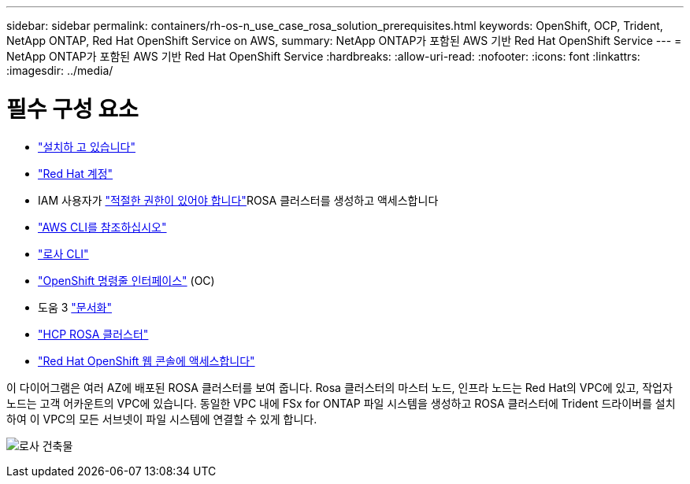 ---
sidebar: sidebar 
permalink: containers/rh-os-n_use_case_rosa_solution_prerequisites.html 
keywords: OpenShift, OCP, Trident, NetApp ONTAP, Red Hat OpenShift Service on AWS, 
summary: NetApp ONTAP가 포함된 AWS 기반 Red Hat OpenShift Service 
---
= NetApp ONTAP가 포함된 AWS 기반 Red Hat OpenShift Service
:hardbreaks:
:allow-uri-read: 
:nofooter: 
:icons: font
:linkattrs: 
:imagesdir: ../media/




= 필수 구성 요소

* link:https://signin.aws.amazon.com/signin?redirect_uri=https://portal.aws.amazon.com/billing/signup/resume&client_id=signup["설치하 고 있습니다"]
* link:https://console.redhat.com/["Red Hat 계정"]
* IAM 사용자가 link:https://www.rosaworkshop.io/rosa/1-account_setup/["적절한 권한이 있어야 합니다"]ROSA 클러스터를 생성하고 액세스합니다
* link:https://aws.amazon.com/cli/["AWS CLI를 참조하십시오"]
* link:https://console.redhat.com/openshift/downloads["로사 CLI"]
* link:https://console.redhat.com/openshift/downloads["OpenShift 명령줄 인터페이스"] (OC)
* 도움 3 link:https://docs.aws.amazon.com/eks/latest/userguide/helm.html["문서화"]
* link:https://docs.openshift.com/rosa/rosa_hcp/rosa-hcp-sts-creating-a-cluster-quickly.html["HCP ROSA 클러스터"]
* link:https://console.redhat.com/openshift/overview["Red Hat OpenShift 웹 콘솔에 액세스합니다"]


이 다이어그램은 여러 AZ에 배포된 ROSA 클러스터를 보여 줍니다. Rosa 클러스터의 마스터 노드, 인프라 노드는 Red Hat의 VPC에 있고, 작업자 노드는 고객 어카운트의 VPC에 있습니다. 동일한 VPC 내에 FSx for ONTAP 파일 시스템을 생성하고 ROSA 클러스터에 Trident 드라이버를 설치하여 이 VPC의 모든 서브넷이 파일 시스템에 연결할 수 있게 합니다.

image:redhat_openshift_container_rosa_image1.png["로사 건축물"]

